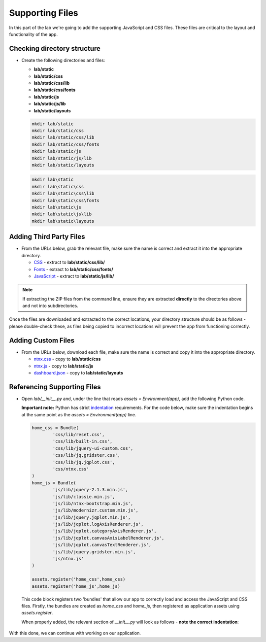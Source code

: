 Supporting Files
++++++++++++++++

In this part of the lab we're going to add the supporting JavaScript and CSS files.  These files are critical to the layout and functionality of the app.

Checking directory structure
............................

- Create the following directories and files:

  - **lab/static**
  - **lab/static/css**
  - **lab/static/css/lib**
  - **lab/static/css/fonts**
  - **lab/static/js**
  - **lab/static/js/lib**
  - **lab/static/layouts**

  .. figure:: images/linux_logo_32x32.png
  .. figure:: images/osx_logo_32x32.png

  .. code-block:: bash

     mkdir lab/static
     mkdir lab/static/css
     mkdir lab/static/css/lib
     mkdir lab/static/css/fonts
     mkdir lab/static/js
     mkdir lab/static/js/lib
     mkdir lab/static/layouts

  .. figure:: images/windows_logo_32x32.png

  .. code-block:: bash  

     mkdir lab\static
     mkdir lab\static\css
     mkdir lab\static\css\lib
     mkdir lab\static\css\fonts
     mkdir lab\static\js
     mkdir lab\static\js\lib
     mkdir lab\static\layouts

Adding Third Party Files
........................

- From the URLs below, grab the relevant file, make sure the name is correct and extract it into the appropriate directory.

  - `CSS <https://github.com/nutanixdev/lab-assets/raw/master/python-lab-v1.3/css-lib.zip>`_ - extract to **lab/static/css/lib/**
  - `Fonts <https://github.com/nutanixdev/lab-assets/raw/master/python-lab-v1.3/fonts.zip>`_ - extract to **lab/static/css/fonts/**
  - `JavaScript <https://github.com/nutanixdev/lab-assets/raw/master/python-lab-v1.3/js-lib.zip>`_ - extract to **lab/static/js/lib/**

.. note::

  If extracting the ZIP files from the command line, ensure they are extracted **directly** to the directories above and not into subdirectories.

Once the files are downloaded and extracted to the correct locations, your directory structure should be as follows - please double-check these, as files being copied to incorrect locations will prevent the app from functioning correctly.

.. figure:: images/public_structure.png

Adding Custom Files
...................

- From the URLs below, download each file, make sure the name is correct and copy it into the appropriate directory.

  - `ntnx.css <https://raw.githubusercontent.com/nutanixdev/lab-assets/master/python-lab-v1.3/ntnx.css>`_ - copy to **lab/static/css**
  - `ntnx.js <https://raw.githubusercontent.com/nutanixdev/lab-assets/master/python-lab-v1.3/ntnx.js>`_ - copy to **lab/static/js**
  - `dashboard.json <https://raw.githubusercontent.com/nutanixdev/lab-assets/master/python-lab-v1.3/dashboard.json>`_ - copy to **lab/static/layouts**

Referencing Supporting Files
............................

- Open `lab/__init__.py` and, under the line that reads `assets = Environment(app)`, add the following Python code.

  **Important note:** Python has strict `indentation <https://docs.python.org/3.8/reference/lexical_analysis.html>`_ requirements.  For the code below, make sure the indentation begins at the same point as the `assets = Environment(app)` line.

  .. code-block:: python

     home_css = Bundle(
             'css/lib/reset.css',
             'css/lib/built-in.css',
             'css/lib/jquery-ui-custom.css',
             'css/lib/jq.gridster.css',
             'css/lib/jq.jqplot.css',
             'css/ntnx.css'
     )
     home_js = Bundle(
             'js/lib/jquery-2.1.3.min.js',
             'js/lib/classie.min.js',
             'js/lib/ntnx-bootstrap.min.js',
             'js/lib/modernizr.custom.min.js',
             'js/lib/jquery.jqplot.min.js',
             'js/lib/jqplot.logAxisRenderer.js',
             'js/lib/jqplot.categoryAxisRenderer.js',
             'js/lib/jqplot.canvasAxisLabelRenderer.js',
             'js/lib/jqplot.canvasTextRenderer.js',
             'js/lib/jquery.gridster.min.js',
             'js/ntnx.js'
     )

     assets.register('home_css',home_css)
     assets.register('home_js',home_js)

  This code block registers two 'bundles' that allow our app to correctly load and access the JavaScript and CSS files.  Firstly, the bundles are created as `home_css` and `home_js`, then registered as application assets using `assets.register`.

  When properly added, the relevant section of `__init__.py` will look as follows - **note the correct indentation**:

  .. figure:: images/python_indentation.png

With this done, we can continue with working on our application.